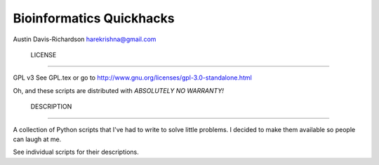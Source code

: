 ===========================
 Bioinformatics Quickhacks
===========================

Austin Davis-Richardson
harekrishna@gmail.com

 LICENSE
=========

GPL v3
See GPL.tex or go to http://www.gnu.org/licenses/gpl-3.0-standalone.html

Oh, and these scripts are distributed with *ABSOLUTELY NO WARRANTY!*

 DESCRIPTION
=============

A collection of Python scripts that I've had to write to solve little problems.
I decided to make them available so people can laugh at me.

See individual scripts for their descriptions.

